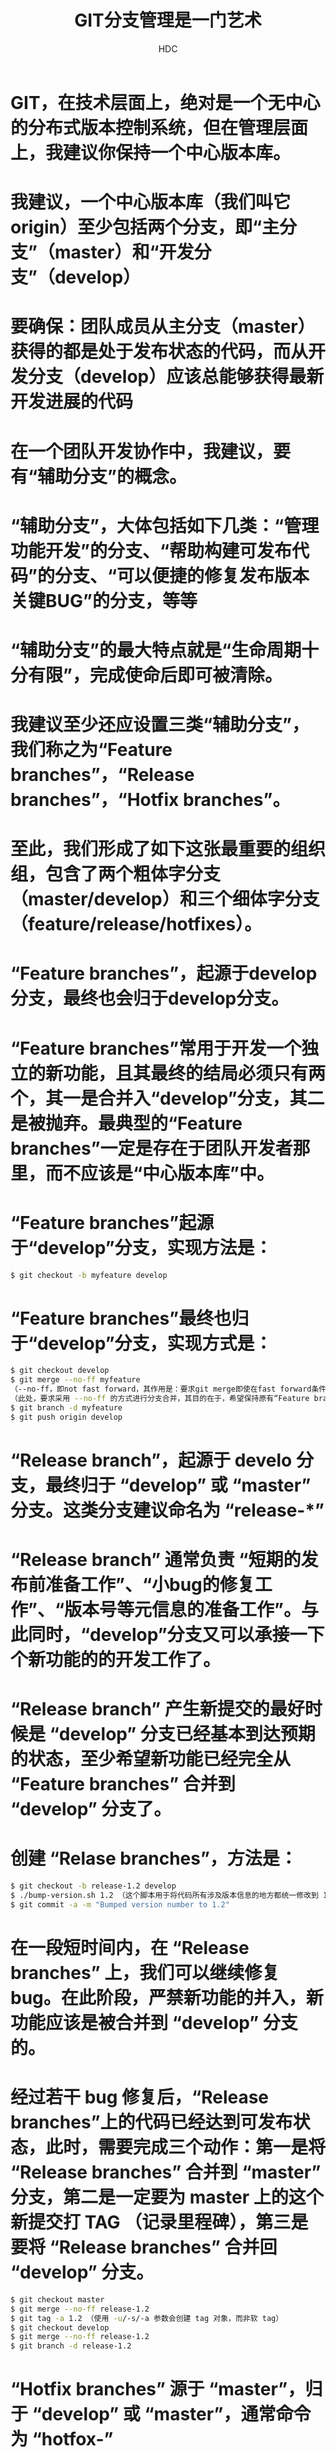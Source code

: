 #+TITLE: GIT分支管理是一门艺术
#+AUTHOR: HDC


* GIT，在技术层面上，绝对是一个无中心的分布式版本控制系统，但在管理层面上，我建议你保持一个中心版本库。
[[file:images/105017.png]]

* 我建议，一个中心版本库（我们叫它origin）至少包括两个分支，即“主分支”（master）和“开发分支”（develop）
[[file:images/105026.png]]
* 要确保：团队成员从主分支（master）获得的都是处于发布状态的代码，而从开发分支（develop）应该总能够获得最新开发进展的代码
* 在一个团队开发协作中，我建议，要有“辅助分支”的概念。
* “辅助分支”，大体包括如下几类：“管理功能开发”的分支、“帮助构建可发布代码”的分支、“可以便捷的修复发布版本关键BUG”的分支，等等
* “辅助分支”的最大特点就是“生命周期十分有限”，完成使命后即可被清除。
* 我建议至少还应设置三类“辅助分支”，我们称之为“Feature branches”，“Release branches”，“Hotfix branches”。
* 至此，我们形成了如下这张最重要的组织组，包含了两个粗体字分支（master/develop）和三个细体字分支（feature/release/hotfixes）。
[[file:images/105037.png]]
* “Feature branches”，起源于develop分支，最终也会归于develop分支。
* “Feature branches”常用于开发一个独立的新功能，且其最终的结局必须只有两个，其一是合并入“develop”分支，其二是被抛弃。最典型的“Feature branches”一定是存在于团队开发者那里，而不应该是“中心版本库”中。
* “Feature branches”起源于“develop”分支，实现方法是：
#+BEGIN_SRC bash
$ git checkout -b myfeature develop
#+END_SRC
* “Feature branches”最终也归于“develop”分支，实现方式是：
#+BEGIN_SRC bash
$ git checkout develop
$ git merge --no-ff myfeature
（--no-ff，即not fast forward，其作用是：要求git merge即使在fast forward条件下也要产生一个新的 merge commit）
（此处，要求采用 --no-ff 的方式进行分支合并，其目的在于，希望保持原有“Feature branches”整个提交链的完整性）
$ git branch -d myfeature
$ git push origin develop
#+END_SRC
[[file:images/105048.png]]
* “Release branch”，起源于 develo 分支，最终归于 “develop” 或 “master” 分支。这类分支建议命名为 “release-*”
* “Release branch” 通常负责 “短期的发布前准备工作”、“小bug的修复工作”、“版本号等元信息的准备工作”。与此同时，“develop”分支又可以承接一下个新功能的的开发工作了。
* “Release branch” 产生新提交的最好时候是 “develop” 分支已经基本到达预期的状态，至少希望新功能已经完全从 “Feature branches” 合并到 “develop” 分支了。
* 创建 “Relase branches”，方法是：
#+BEGIN_SRC bash
$ git checkout -b release-1.2 develop
$ ./bump-version.sh 1.2 （这个脚本用于将代码所有涉及版本信息的地方都统一修改到 1.2，另外，需要用户根据自己的项目去编写适合的 bump-version.sh）
$ git commit -a -m "Bumped version number to 1.2"
#+END_SRC
* 在一段短时间内，在 “Release branches” 上，我们可以继续修复bug。在此阶段，严禁新功能的并入，新功能应该是被合并到 “develop” 分支的。
* 经过若干 bug 修复后，“Release branches”上的代码已经达到可发布状态，此时，需要完成三个动作：第一是将 “Release branches” 合并到 “master” 分支，第二是一定要为 master 上的这个新提交打 TAG （记录里程碑），第三是要将 “Release branches” 合并回 “develop” 分支。
#+BEGIN_SRC bash
$ git checkout master
$ git merge --no-ff release-1.2
$ git tag -a 1.2 （使用 -u/-s/-a 参数会创建 tag 对象，而非软 tag）
$ git checkout develop
$ git merge --no-ff release-1.2
$ git branch -d release-1.2
#+END_SRC
* “Hotfix branches” 源于 “master”，归于 “develop” 或 “master”，通常命令为 “hotfox-”
* “Hotfix branches” 类似于 “Release branch”，但产生此分支总是非预期的关键GUG。
* 建议设立 “Hotfix branches” 的原因是：希望避免 “develop分支” 新功能的开发必须为BUG修复让路的情况。
[[file:images/105059.png]]
* 建立 “Hotfix branches”，方法是：
#+BEGIN_SRC bash
$ git checkout -b hotfix-1.2.1 master
$ ./bump-version.sh 1.2.1
$ git commit -a -m "Bumpt version to 1.2.1" （然后可以开始问题修复工作）
$ git commit -m "Fixed severe production problem" （在问题修复后，进行第二次提交）
#+END_SRC
* BUG修复后，需要将 “Hotfix branches” 合并回 “master” 分支，同时也需要合并回 “develop” 分支，方法是：
#+BEGIN_SRC bash
$ git checkout master
$ git merge --no-ff hotfix-1.2.1
$ git tag -a 1.2.1
$ git checkout develop
$ git merge --no-ff hotfix-1.2.1
$ git branch -d hotfix-1.2.1
#+END_SRC


